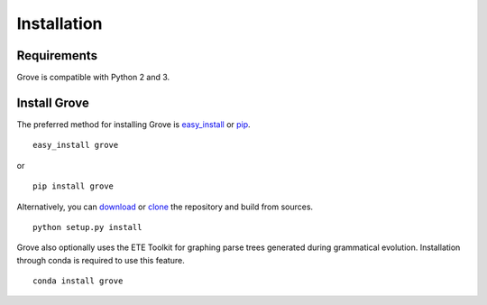 Installation
============

Requirements
------------

Grove is compatible with Python 2 and 3.

Install Grove
-------------

The preferred method for installing Grove is easy_install_ or pip_. ::

  easy_install grove

or ::

  pip install grove

Alternatively, you can download_ or clone_ the repository and build from sources. ::

  python setup.py install

.. _download: https://pypi.python.org/pypi/grove/
.. _clone: https://github.com/zivia/grove.git

.. _easy_install: https://pypi.python.org/pypi/setuptools
.. _pip: http://www.pip-installer.org/en/latest/

Grove also optionally uses the ETE Toolkit for graphing parse trees generated during grammatical evolution.
Installation through conda is required to use this feature. ::

  conda install grove
